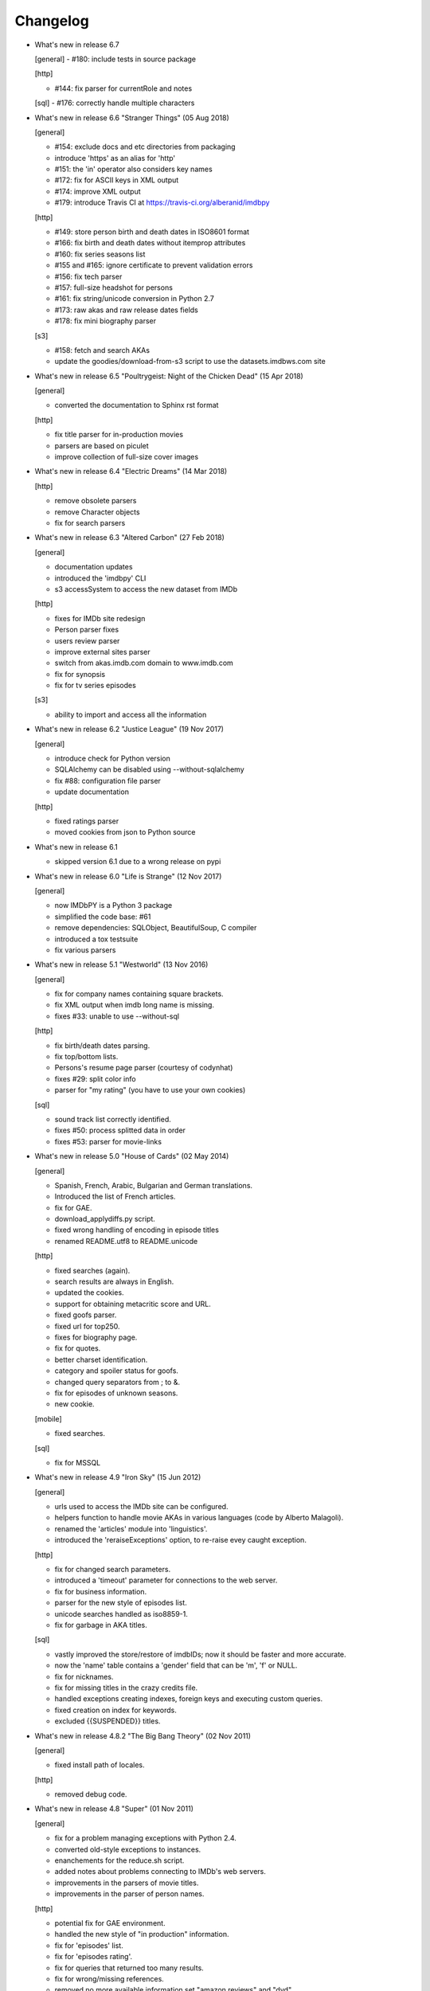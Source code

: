Changelog
=========

* What's new in release 6.7

  [general]
  - #180: include tests in source package

  [http]

  - #144: fix parser for currentRole and notes

  [sql]
  - #176: correctly handle multiple characters


* What's new in release 6.6 "Stranger Things" (05 Aug 2018)

  [general]

  - #154: exclude docs and etc directories from packaging
  - introduce 'https' as an alias for 'http'
  - #151: the 'in' operator also considers key names
  - #172: fix for ASCII keys in XML output
  - #174: improve XML output
  - #179: introduce Travis CI at https://travis-ci.org/alberanid/imdbpy

  [http]

  - #149: store person birth and death dates in ISO8601 format
  - #166: fix birth and death dates without itemprop attributes
  - #160: fix series seasons list
  - #155 and #165: ignore certificate to prevent validation errors
  - #156: fix tech parser
  - #157: full-size headshot for persons
  - #161: fix string/unicode conversion in Python 2.7
  - #173: raw akas and raw release dates fields
  - #178: fix mini biography parser

  [s3]

  - #158: fetch and search AKAs
  - update the goodies/download-from-s3 script to use the datasets.imdbws.com site


* What's new in release 6.5 "Poultrygeist: Night of the Chicken Dead" (15 Apr 2018)

  [general]

  - converted the documentation to Sphinx rst format

  [http]

  - fix title parser for in-production movies
  - parsers are based on piculet
  - improve collection of full-size cover images


* What's new in release 6.4 "Electric Dreams" (14 Mar 2018)

  [http]

  - remove obsolete parsers
  - remove Character objects
  - fix for search parsers


* What's new in release 6.3 "Altered Carbon" (27 Feb 2018)

  [general]

  - documentation updates
  - introduced the 'imdbpy' CLI
  - s3 accessSystem to access the new dataset from IMDb

  [http]

  - fixes for IMDb site redesign
  - Person parser fixes
  - users review parser
  - improve external sites parser
  - switch from akas.imdb.com domain to www.imdb.com
  - fix for synopsis
  - fix for tv series episodes

  [s3]

  - ability to import and access all the information


* What's new in release 6.2 "Justice League" (19 Nov 2017)

  [general]

  - introduce check for Python version
  - SQLAlchemy can be disabled using --without-sqlalchemy
  - fix #88: configuration file parser
  - update documentation

  [http]

  - fixed ratings parser
  - moved cookies from json to Python source


* What's new in release 6.1

  - skipped version 6.1 due to a wrong release on pypi


* What's new in release 6.0 "Life is Strange" (12 Nov 2017)

  [general]

  - now IMDbPY is a Python 3 package
  - simplified the code base: #61
  - remove dependencies: SQLObject, BeautifulSoup, C compiler
  - introduced a tox testsuite
  - fix various parsers


* What's new in release 5.1 "Westworld" (13 Nov 2016)

  [general]

  - fix for company names containing square brackets.
  - fix XML output when imdb long name is missing.
  - fixes #33: unable to use --without-sql

  [http]

  - fix birth/death dates parsing.
  - fix top/bottom lists.
  - Persons's resume page parser (courtesy of codynhat)
  - fixes #29: split color info
  - parser for "my rating" (you have to use your own cookies)

  [sql]

  - sound track list correctly identified.
  - fixes #50: process splitted data in order
  - fixes #53: parser for movie-links


* What's new in release 5.0 "House of Cards" (02 May 2014)

  [general]

  - Spanish, French, Arabic, Bulgarian and German translations.
  - Introduced the list of French articles.
  - fix for GAE.
  - download_applydiffs.py script.
  - fixed wrong handling of encoding in episode titles
  - renamed README.utf8 to README.unicode

  [http]

  - fixed searches (again).
  - search results are always in English.
  - updated the cookies.
  - support for obtaining metacritic score and URL.
  - fixed goofs parser.
  - fixed url for top250.
  - fixes for biography page.
  - fix for quotes.
  - better charset identification.
  - category and spoiler status for goofs.
  - changed query separators from ; to &.
  - fix for episodes of unknown seasons.
  - new cookie.

  [mobile]

  - fixed searches.

  [sql]

  - fix for MSSQL


* What's new in release 4.9 "Iron Sky" (15 Jun 2012)

  [general]

  - urls used to access the IMDb site can be configured.
  - helpers function to handle movie AKAs in various
    languages (code by Alberto Malagoli).
  - renamed the 'articles' module into 'linguistics'.
  - introduced the 'reraiseExceptions' option, to re-raise
    evey caught exception.

  [http]

  - fix for changed search parameters.
  - introduced a 'timeout' parameter for connections to the web server.
  - fix for business information.
  - parser for the new style of episodes list.
  - unicode searches handled as iso8859-1.
  - fix for garbage in AKA titles.

  [sql]

  - vastly improved the store/restore of imdbIDs; now it should be faster
    and more accurate.
  - now the 'name' table contains a 'gender' field that can be 'm', 'f' or NULL.
  - fix for nicknames.
  - fix for missing titles in the crazy credits file.
  - handled exceptions creating indexes, foreign keys and
    executing custom queries.
  - fixed creation on index for keywords.
  - excluded {{SUSPENDED}} titles.


* What's new in release 4.8.2 "The Big Bang Theory" (02 Nov 2011)

  [general]

  - fixed install path of locales.

  [http]

  - removed debug code.


* What's new in release 4.8 "Super" (01 Nov 2011)

  [general]

  - fix for a problem managing exceptions with Python 2.4.
  - converted old-style exceptions to instances.
  - enanchements for the reduce.sh script.
  - added notes about problems connecting to IMDb's web servers.
  - improvements in the parsers of movie titles.
  - improvements in the parser of person names.

  [http]

  - potential fix for GAE environment.
  - handled the new style of "in production" information.
  - fix for 'episodes' list.
  - fix for 'episodes rating'.
  - fix for queries that returned too many results.
  - fix for wrong/missing references.
  - removed no more available information set "amazon
    reviews" and "dvd".
  - fix for cast of tv series.
  - fix for title of tv series.
  - now the beautiful parses work again.

  [httpThin]

  - removed "httpThin", falling back to "http".

  [mobile]

  - fix for missing headshots.
  - fix for rating and number of votes.
  - fix for missing genres.
  - many other fixes to keep up-to-date with the IMDb site.

  [sql]

  - fix for a nasty bug parsing notes about character names.
  - fixes for SQLite with SQLOjbect.


* What's new in release 4.7 "Saw VI" (23 Jan 2011)

  [http]

  - first fixes for the new set of parsers.
  - first changes to support the new set of web pages.
  - fix for lists of uncategorized episodes.
  - fix for movies with multiple countries.
  - fix for the currentRole property.
  - more robust handling for vote details.

  [mobile]

  - first fixes for the new set of parsers.

  [sql]

  - the tables containing titles and names (and akas) now
    include a 'md5sum' column calculated on the "long imdb canonical title/name".


* What's new in release 4.6 "The Road" (19 Jun 2010)

  [general]

  - introduced the 'full-size cover url' and 'full-size headshot'
    keys for Movie, Person and Character instances.
  - moved the development to a Mercurial repository.
  - introduced the parseXML function in the imdb.helpers module.
  - now the asXML method can exclude dynamically generated keys.
  - rationalized the use of the 'logging' and 'warnings' modules.
  - the 'update' method no longer raises an exception, if asked for
    an unknown info set.

  [http/mobile]

  - removed new garbage from the imdb pages.
  - support new style of akas.
  - fix for the "trivia" page.
  - fixes for searches with too many results.

  [sql]

  - fixes for garbage in the plain text data files.
  - support for SQLite shipped with Python 2.6.


* What's new in release 4.5.1 "Dollhouse" (01 Mar 2010)

  [general]

  - reintroduced the ez_setup.py file.
  - fixes for AKAs on 'release dates'.
  - added the dtd.


* What's new in release 4.5 "Invictus" (28 Feb 2010)

  [general]

  - moved to setuptools 0.6c11.
  - trying to make the SVN release versions work fine.
  - http/mobile should work in GAE (Google App Engine).
  - added some goodies scripts, useful for programmers (see the
    docs/goodies directory).

  [http/mobile]

  - removed urllib-based User-Agent header.
  - fixes for some minor changes to IMDb's html.
  - fixes for garbage in movie quotes.
  - improvements in the handling of AKAs.

  [mobile]

  - fixes for AKAs in search results.

  [sql]

  - fixes for bugs restoring imdbIDs.
  - first steps to split CSV creation/insertion.


* What's new in release 4.4 "Gandhi" (06 Jan 2010)

  [general]

  - introduced a logging facility; see README.logging.
  - the 'http' and 'mobile' should be a lot more robust.

  [http]

  - fixes for the n-th set of changes to IMDb's HTML.
  - improvements to perfect-match searches.
  - slightly simplified the parsers for search results.

  [mobile]

  - fixes for the n-th set of changes to IMDb's HTML.
  - slightly simplified the parsers for search results.

  [sql]

  - movies' keywords are now correctly imported, using CSV files.
  - minor fixes to handle crap in the plain text data files.
  - removed an outdate parameter passed to SQLObject.
  - made imdbpy2sql.py more robust in some corner-cases.
  - fixes for the Windows environment.


* What's new in release 4.3 "Public Enemies" (18 Nov 2009)

  [general]

  - the installer now takes care of .mo files.
  - introduced, in the helpers module, the functions keyToXML and
    translateKey, useful to translate dictionary keys.
  - support for smart guessing of the language of a movie title.
  - updated the DTD.

  [http]

  - fixed a lot of bugs introduced by the new IMDb.com design.
  - nicer handling of HTTP 404 response code.
  - fixed parsers for top250 and bottom100 lists.
  - fixed a bug parsing AKAs.
  - fixed misc bugs.

  [mobile]

  - removed duplicates in list of genres.

  [sql]

  - fixed a bug in the imdbpy2sql.py script using CSV files;
    the 'movie_info_idx' and 'movie_keyword' were left
    empty/with wrong data.


* What's new in release 4.2 "Battlestar Galactica" (31 Aug 2009)

  [general]

  - the 'local' data access system is gone.  See README.local.
  - the imdb.parser.common package was removed, and its code integrated
    in imdb.parser.sql and in the imdbpy2sql.py script.
  - fixes for the installer.
  - the helpers module contains the fullSizeCoverURL function, to convert
    a Movie, Person or Character instance (or a URL in a string)
    in an URL to the full-size version of its cover/headshot.
    Courtesy of Basil Shubin.
  - used a newer version of msgfmt.py, to work around a hideous bug
    generating locales.
  - minor updates to locales.
  - updated the DTD to version 4.2.

  [http]

  - removed garbage at the end of quotes.
  - fixed problems parsing company names and notes.
  - keys in character's quotes dictionary are now Movie instances.
  - fixed a bug converting entities char references (affected BeautifulSoup).
  - fixed a long-standing bug handling &amp; with BeautifulSoup.
  - top250 is now correctly parsed by BeautifulSoup.

  [sql]

  - fixed DB2 call for loading blobs/cblobs.
  - information from obsolete files are now used if and only if they
    refer to still existing titles.
  - the --fix-old-style-titles argument is now obsolete.


* What's new in release 4.1 "State Of Play" (02 May 2009)

  [general]

  - DTD definition.
  - support for locale.
  - support for the new style for movie titles ("The Title" and no
    more "Title, The" is internally used).
  - minor fix to XML code to work with the test-suite.

  [http]

  - char references in the &#xHEXCODE; format are handled.
  - fixed a bug with movies containing '....' in titles.  And I'm
    talking about Malcolm McDowell's filmography!
  - 'airing' contains object (so the accessSystem variable is set).
  - 'tv schedule' ('airing') pages of episodes can be parsed.
  - 'tv schedule' is now a valid alias for 'airing'.
  - minor fixes for empty/wrong strings.

  [sql]

  - in the database, soundex values for titles are always calculated
    after the article is stripped (if any).
  - imdbpy2sql.py has the --fix-old-style-titles option, to handle
    files in the old format.
  - fixed a bug saving imdbIDs.

  [local]

  - the 'local' data access system should be considered obsolete, and
    will probably be removed in the next release.


* What's new in release 4.0 "Watchmen" (12 Mar 2009)

  [general]

  - the installer is now based on setuptools.
  - new functions get_keyword and search_keyword to handle movie's keywords
    (example scripts included).
  - Movie/Person/... keys (and whole instances) can be converted to XML.
  - two new functions, get_top250_movies and get_bottom100_movies, to
    retrieve lists of best/worst movies (example scripts included).
  - searching for movies and persons - if present - the 'akas' keyword
    is filled, in the results.
  - 'quotes' for movies is now always a list of lists.
  - the old set of parsers (based on sgmllib.SGMLParser) are gone.
  - fixed limitations handling multiple roles (with notes).
  - fixed a bug converting somethingIDs to real imdbIDs.
  - fixed some summary methods.
  - updates to the documentation.

  [http]

  - adapted BeautifulSoup to lxml (internally, the lxml API is used).
  - currentRole is no longer populated, for non-cast entries (everything
    ends up into .notes).
  - fixed a bug search for too common terms.
  - fixed a bug identifying 'kind', searching for titles.
  - fixed a bug parsing airing dates.
  - fixed a bug searching for company names (when there's a direct hit).
  - fixed a bug handling multiple characters.
  - fixed a bug parsing episode ratings.
  - nicer keys for technical details.
  - removed the 'agent' page.

  [sql]

  - searching for a movie, the original titles are returned, instead
    of AKAs.
  - support for Foreign Keys.
  - minor changes to the db's design.
  - fixed a bug populating tables with SQLAlchemy.
  - imdbpy2sql.py shows user time and system time, along with wall time.

  [local]

  - searching for a movie, the original titles are returned, instead
    of AKAs.


* What's new in release 3.9 "The Strangers" (06 Jan 2009)

  [general]

  - introduced the search_episode method, to search for episodes' titles.
  - movie['year'] is now an integer, and no more a string.
  - fixed a bug parsing company names.
  - introduced the helpers.makeTextNotes function, useful to pretty-print
    strings in the 'TEXT::NOTE' format.

  [http]

  - fixed a bug regarding movies listed in the Bottom 100.
  - fixed bugs about tv mini-series.
  - fixed a bug about 'series cast' using BeautifulSoup.

  [sql]

  - fixes for DB2 (with SQLAlchemy).
  - improved support for movies' aka titles (for series).
  - made imdbpy2sql.py more robust, catching exceptions even when huge
    amounts of data are skipped due to errors.
  - introduced CSV support in the imdbpy2sql.py script.


* What's new in release 3.8 "Quattro Carogne a Malopasso" (03 Nov 2008)

  [http]

  - fixed search system for direct hits.
  - fixed IDs so that they always are str and not unicode.
  - fixed a bug about plot without authors.
  - for pages about a single episode of a series, "Series Crew" are
    now separated items.
  - introduced the preprocess_dom method of the DOMParserBase class.
  - handling rowspan for DOMHTMLAwardsParser is no more a special case.
  - first changes to remove old parsers.

  [sql]

  - introduced support for SQLAlchemy.

  [mobile]

  - fixed multiple 'nick names'.
  - added 'aspect ratio'.
  - fixed a "direct hit" bug searching for people.

  [global]

  - fixed search_* example scripts.
  - updated the documentation.


* What's new in release 3.7 "Burn After Reading" (22 Sep 2008)

  [http]

  - introduced a new set of parsers, active by default, based on DOM/XPath.
  - old parsers fixed; 'news', 'genres', 'keywords', 'ratings', 'votes',
    'tech', 'taglines' and 'episodes'.

  [sql]

  - the pure python soundex function now behaves correctly.

  [general]

  - minor updates to the documentation, with an introduction to the
    new set of parsers and notes for packagers.


* What's new in release 3.6 "RahXephon" (08 Jun 2008)

  [general]

  - support for company objects for every data access systems.
  - introduced example scripts for companies.
  - updated the documentation.

  [http and mobile]

  - changes to support the new HTML for "plot outline" and some lists
    of values (languages, genres, ...)
  - introduced the set_cookies method to set cookies for IMDb's account and
    the del_cookies method to remove the use of cookies; in the imdbpy.cfg
    configuration file, options "cookie_id" and "cookie_uu" can be set to
    the appropriate values; if "cookie_id" is None, no cookies are sent.
  - fixed parser for 'news' pages.
  - fixed minor bug fetching movie/person/character references.

  [http]

  - fixed a search problem, while not using the IMDbPYweb's account.
  - fixed bugs searching for characters.

  [mobile]

  - fixed minor bugs parsing search results.

  [sql]

  - fixed a bug handling movieIDs, when there are some
    inconsistencies in the plain text data files.

  [local]

  - access to 'mpaa' and 'miscellaneous companies' information.


* What's new in release 3.5 "Blade Runner" (19 Apr 2008)

  [general]

  - first changes to work on Symbian mobile phones.
  - now there is an imdb.available_access_systems() function, that can
    be used to get a list of available data access systems.
  - it's possible to pass 'results' as a parameter of the imdb.IMDb
    function; it sets the number of results to return for queries.
  - fixed summary() method in Movie and Person, to correctly handle
    unicode chars.
  - the helpers.makeObject2Txt function now supports recursion over
    dictionaries.
  - cutils.c MXLINELEN increased from 512 to 1024; some critical
    strcpy replaced with strncpy.
  - fixed configuration parser to be compatible with Python 2.2.
  - updated list of articles and some stats in the comments.
  - documentation updated.

  [sql]

  - fixed minor bugs in imdbpy2sql.py.
  - restores imdbIDs for characters.
  - now CharactersCache honors custom queries.
  - the imdbpy2sql.py's --mysql-force-myisam command line option can be
    used to force usage of MyISAM tables on InnoDB databases.
  - added some warnings to the imdbpy2sql.py script.

  [local]

  - fixed a bug in the fall-back function used to scan movie titles,
    when the cutils module is not available.
  - mini biographies are cut up to 2**16-1 chars, to prevent troubles
    with some MySQL servers.
  - fixed bug in characters4local.py, dealing with some garbage in the files.


* What's new in release 3.4 "Flatliners" (16 Dec 2007)

  [general]

  - *** NOTE FOR PACKAGERS *** in the docs directory there is the
    "imdbpy.cfg" configuration file, which should be installed in /etc
    or equivalent directory; the setup.py script *doesn't* manage its
    installation.
  - introduced a global configuration file to set IMDbPY's parameters.
  - supported characters using "sql" and "local" data access systems.
  - fixed a bug retrieving characterID from a character's name.

  [http]

  - fixed a bug in "release dates" parser.
  - fixed bugs in "episodes" parser.
  - fixed bugs reading "series years".
  - stricter definition for ParserBase._re_imdbIDmatch regular expression.

  [mobile]

  - fixed bugs reading "series years".
  - fixed bugs reading characters' filmography.

  [sql]

  - support for characters.

  [local]

  - support for characters.
  - introduced the characters4local.py script.


* What's new in release 3.3 "Heroes" (18 Nov 2007)

  [general]

  - first support for character pages; only for "http" and "mobile", so far.
  - support for multiple characters.
  - introduced an helper function to pretty-print objects.
  - added README.currentRole.
  - fixed minor bug in the __hash__ method of the _Container class.
  - fixed changes to some key names for movies.
  - introduced the search_character.py, get_character.py and
    get_first_character.py example scripts.

  [http]

  - full support for character pages.
  - fixed a bug retrieving some 'cover url'.
  - fixed a bug with multi-paragraphs biographies.
  - parsers are now instanced on demand.
  - accessSystem and modFunct are correctly set for every Movie, Person
    and Character object instanced.

  [mobile]

  - full support for character pages.

  [sql]

  - extended functionality of the custom queries support for the
    imdbpy2sql.py script to circumvent a problem with MS SQLServer.
  - introducted the "--mysql-innodb" and "--ms-sqlserver" shortcuts
    for the imdbpy2sql.py script.
  - introduced the "--sqlite-transactions" shortcut to activate
    transaction using SQLite which, otherwise, would have horrible
    performances.
  - fixed a minor bug with top/bottom ratings, in the imdbpy2sql.py script.

  [local]

  - filtered out some crap in the "quotes" plain text data files, which
    also affected sql, importing the data.


* What's new in release 3.2 "Videodrome" (25 Sep 2007)

  [global]

  - now there's an unique place where "akas.imdb.com" is set, in the
    main module.
  - introduced __version__ and VERSION in the main module.
  - minor improvements to the documentation.

  [http]

  - updated the main movie parser to retrieve the recently modified
    cast section.
  - updated the crazy credits parser.
  - fixed a bug retrieving 'cover url'.

  [mobile]

  - fixed a bug parsing people's filmography when only one duty
    was listed.
  - updated to retrieve series' creator.

  [sql]

  - added the ability to perform custom SQL queries at the command
    line of the imdbpy2sql.py script.
  - minor fixes for the imdbpy2sql.py script.


* What's new in release 3.1 "The Snake King" (18 Jul 2007)

  [global]

  - the IMDbPYweb account now returns a single item, when a search
    returns only one "good enough" match (this is the IMDb's default).
  - updated the documentation.
  - updated list of contributors and developers.

  [http]

  - supported the new result page for searches.
  - supported the 'synopsis' page.
  - supported the 'parents guide' page.
  - fixed a bug retrieving notes about a movie's connections.
  - fixed a bug for python2.2 (s60 mobile phones).
  - fixed a bug with 'Production Notes/Status'.
  - fixed a bug parsing role/duty and notes (also for httpThin).
  - fixed a bug retrieving user ratings.
  - fixed a bug (un)setting the proxy.
  - fixed 2 bugs in movie/person news.
  - fixed a bug in movie faqs.
  - fixed a bug in movie taglines.
  - fixed a bug in movie quotes.
  - fixed a bug in movie title, in "full cast and crew" page.
  - fixed 2 bugs in persons' other works.

  [sql]

  - hypothetical fix for a unicode problem in the imdbpy2sql.py script.
  - now the 'imdbID' fields in the Title and Name tables are restored,
    updating from an older version.
  - fixed a nasty bug handling utf-8 strings in the imdbpy2sql.py script.

  [mobile]

  - supported the new result page for searches.
  - fixed a bug for python2.2 (s60 mobile phones).
  - fixed a bug searching for persons with single match and no
    messages in the board.
  - fixed a bug parsing role/duty and notes.


* What's new in release 3.0 "Spider-Man 3" (03 May 2007)

  [global]

  - IMDbPY now works with the new IMDb's site design; a new account is
    used to access data; this affect a lot of code, especially in the
    'http', 'httpThin' and 'mobile' data access systems.
  - every returned string should now be unicode; dictionary keywords are
    _not_ guaranteed to be unicode (but they are always 7bit strings).
  - fixed a bug in the __contains__ method of the Movie class.
  - fix in the analyze_title() function to handle malformed episode
    numbers.

  [http]

  - introduced the _in_content instance variable for objects instances of
    ParserBase, True when inside the <div id="tn15content"> tag.
    Opening and closing this pair of tags two methods, named _begin_content()
    and _end_content() are called with no parameters (by default, they do
    nothing).
  - in the utils module there's the build_person function, useful to create
    a Person instance from the tipical formats found in the IMDb's web site.
  - an analogue build_movie function can be used to instance Movie objects.
  - inverted the getRefs default - now if not otherwise set, it's False.
  - added a parser for the "merchandising" ("for sale") page for persons.
  - the 'rating' parser now collects also 'rating' and 'votes' data.
  - the HTMLMovieParser class (for movies) was rewritten from zero.
  - the HTMLMaindetailsParser class (for persons) was rewritten from zero.
  - unified the "episode list" and "episodes cast" parsers.
  - fixed a bug parsing locations, which resulted in missing information.
  - locations_parser splitted from "tech" parser.
  - "connections" parser now handles the recently introduced notes.

  [http parser conversion]

  - these parsers worked out-of-the-box; airing, eprating, alternateversions,
    dvd, goofs, keywords, movie_awards, movie_faqs, person_awards, rec,
    releasedates, search_movie, search_person, soundclips, soundtrack, trivia,
    videoclips.
  - these parsers were fixed; amazonrev, connections, episodes, crazycredits,
    externalrev, misclinks, newsgrouprev, news, officialsites, otherworks,
    photosites, plot, quotes, ratings, sales, taglines, tech, business,
    literature, publicity, trivia, videoclips, maindetails, movie.

  [mobile]

  - fixed to work with the new design.
  - a lot of code is now shared amongst 'http' and 'mobile'.

  [sql]

  - fixes for other bugs related to unicode support.
  - minor changes to slightly improve performances.


* What's new in release 2.9 "Rodan! The Flying Monster" (21 Feb 2007)

  [global]

  - on 19 February IMDb has redesigned its site; this is the last
    IMDbPY's release to parse the "old layout" pages; from now on,
    the development will be geared to support the new web pages.
    See the README.redesign file for more information.
  - minor clean-ups and functions added to the helpers module.

  [http]

  - fixed some unicode-related problems searching for movie titles and
    person names; also changed the queries used to search titles/names.
  - fixed a bug parsing episodes for tv series.
  - fixed a bug retrieving movieID for tv series, searching for titles.

  [mobile]

  - fixed a problem searching exact matches (movie titles only).
  - fixed a bug with cast entries, after minor changes to the IMDb's
    web site HTML.

  [local and sql]

  - fixed a bug parsing birth/death dates and notes.

  [sql]

  - (maybe) fixed another unicode-related bug fetching data from a
    MySQL database.  Maybe.  Maybe.  Maybe.


* What's new in release 2.8 "Apollo 13" (14 Dec 2006)

  [general]

  - fix for environments where sys.stdin was overridden by a custom object.

  [http data access system]

  - added support for the movies' "FAQ" page.
  - now the "full credits" (aka "full cast and crew") page can be parsed;
    it's mostly useful for tv series, because this page is complete while
    "combined details" contains only partial data.
    E.g.

        ia.update(tvSeries, 'full credits')

  - added support for the movies' "on television" (ia.update(movie, "airing"))
  - fixed a bug with 'miscellaneous companies'.
  - fixed a bug retrieving the list of episodes for tv series.
  - fixed a bug with tv series episodes' cast.
  - generic fix for XML single tags (unvalid HTML tags) like <br/>
  - fixed a minor bug with 'original air date'.

  [sql data access system]

  - fix for a unicode bug with recent versions of SQLObject and MySQL.
  - fix for a nasty bug in imdbpy2sql.py that will show up splitting a
    data set too large to be sent in a single shot to the database.

  [mobile data access system]

  - fixed a bug searching titles and names, where XML char references
    were not converted.


* What's new in release 2.7 "Pitch Black" (26 Sep 2006)

  [general]

  - fixed search_movie.py and search_person.py scripts; now they return
    both the movieID/personID and the imdbID.
  - the IMDbPY account was configured to hide the mini-headshots.
  - http and mobile data access systems now try to handle queries
    with too many results.

  [http data access system]

  - fixed a minor bug retrieving information about persons, with movies
    in production.
  - fixed support for cast list of tv series.
  - fixed a bug retrieving 'plot keywords'.
  - some left out company credits are now properly handled.

  [mobile data access system]

  - fixed a major bug with the cast list, after the changes to the
    IMDb web site.
  - fixed support for cast list of tv series.
  - fixed a minor bug retrieving information about persons, with movies
    in production.
  - now every AKA title is correctly parsed.

  [sql data access system]

  - fixed a(nother) bug updating imdbID for movies and persons.
  - fixed a bug retrieving personID, while handling names references.

  [local data access system]

  - "where now" information now correctly handles multiple lines (also
    affecting the imdbpy2sql.py script).


* What's new in release 2.6 "They Live" (04 Jul 2006)

  [general]

  - renamed sortMovies to cmpMovies and sortPeople to cmpPeople; these
    function are now used to compare Movie/Person objects.
    The cmpMovies also handles tv series episodes.

  [http data access system]

  - now information about "episodes rating" are retrieved.
  - fixed a bug retrieving runtimes and akas information.
  - fixed an obscure bug trying an Exact Primary Title/Name search when
    the provided title was wrong/incomplete.
  - support for the new format of the "DVD details" page.

  [sql data access system]

  - now at insert-time the tables doesn't have indexes, which are
    added later, resulting in a huge improvement of the performances
    of the imdbpy2sql.py script.
  - searching for tv series episodes now works.
  - fixed a bug inserting information about top250 and bottom10 films rank.
  - fixed a bug sorting movies in people's filmography.
  - fixed a bug filtering out adult-only movies.
  - removed unused ForeignKeys in the dbschema module.
  - fixed a bug inserting data in databases that require a commit() call,
    after a call to executemany().
  - fixed a bug inserting aka titles in database that checks for foreign
    keys consistency.
  - fixed an obscure bug splitting too huge data sets.
  - MoviesCache and PersonsCache are now flushed few times.
  - fixed a bug handling excessive recursion.
  - improved the exceptions handling.


* What's new in release 2.5 "Ninja Thunderbolt" (15 May 2006)

  [general]

  - support for tv series episodes; see the README.series file.
  - modified the DISCLAIMER.txt file to be compliant to the debian guidelines.
  - fixed a bug in the get_first_movie.py script.
  - Movie and Person instances are now hashable, so that they can be used
    as dictionary keys.
  - modified functions analyze_title and build_title to support tv episodes.
  - use isinstance for type checking.
  - minor updates to the documentation.
  - the imdbID for Movie and Person instances is now searched if either
    one of movieID/personID and title/name is provided.
  - introduced the isSame() method for both Movie and Person classes,
    useful to compare object by movieID/personID and accessSystem.
  - __contains__() methods are now recursive.
  - two new functions in the IMDbBase class, title2imdbID() and name2imdbID()
    are used to get the imdbID, given a movie title or person name.
  - two new functions in the helpers module, sortedSeasons() and
    sortedEpisodes(), useful to manage lists/dictionaries of tv series
    episodes.
  - in the helpers module, the get_byURL() function can be used to retrieve
    a Movie or Person object for the given URL.
  - renamed the "ratober" C module to "cutils".
  - added CONTRIBUTORS.txt file.

  [http data access system]

  - fixed a bug regarding currentRole for tv series.
  - fixed a bug about the "merchandising links" page.

  [http and mobile data access systems]

  - fixed a bug retrieving cover url for tv (mini) series.

  [mobile data access system]

  - fixed a bug with tv series titles.
  - retrieves the number of episodes for tv series.

  [local data access system]

  - new get_episodes function in the cutils/ratober C module.
  - search functions (both C and pure python) are now a lot faster.
  - updated the documentation with work-arounds to make the mkdb program
    works with a recent set of plain text data files.

  [sql data access system]

  - uses the SQLObject ORM to support a wide range of database engines.
  - added in the cutils C module the soundex() function, and a fall back
    Python only version in the parser.sql package.


* What's new in release 2.4 "Munich" (09 Feb 2006)

  [general]

  - strings are now unicode/utf8.
  - unified Movie and Person classes.
  - the strings used to store every kind of information about movies and
    person now are modified (substituting titles and names references)
    only when it's really needed.
  - speed improvements in functions modifyStrings, sortMovies,
    canonicalName, analyze_name, analyze_title.
  - performance improvements in every data access system.
  - removed the deepcopy of the data, updating Movie and Person
    information.
  - moved the "ratober" C module in the imdb.parser.common package,
    being used by both ""http" and "sql" data access systems.
  - C functions in the "ratober" module are always case insensitive.
  - the setup.py script contains a work-around to make installation
    go on even if the "ratober" C module can't be compiled (displaying
    a warning), since it's now optional.
  - minor updates to documentation, to keep it in sync with changes
    in the code.
  - the new helpers.py module contains functions useful to write
    IMDbPY-based programs.
  - new doc file README.utf8, about unicode support.

  [http data access system]

  - the ParserBase class now inherits from sgmllib.SGMLParser,
    instead of htmllib.HTMLParser, resulting in a little improvement
    in parsing speed.
  - fixed a bug in the parser for the "news" page for movies and
    persons.
  - removed special handlers for entity and chardefs in the HTMLMovieParser
    class.
  - fixed bugs related to non-ascii chars.
  - fixed a bug retrieving the URL of the cover.
  - fixed a nasty bug retrieving the title field.
  - retrieve the 'merchandising links' page.
  - support for the new "episodes cast" page for tv series.
  - fixed a horrible bug retrieving guests information for tv series.

  [sql data access system]

  - fixed the imdbpy2sql.py script, to handle files with spurious lines.
  - searches for names and titles are now much faster, if the
    imdb.parser.common.ratober C module is compiled and installed.
  - imdbpy2sql.py now works also on partial data (i.e. if you've not
    downloaded every single plain text file).
  - imdbpy2sql.py considers also a couple of files in the contrib directory.
  - searching names and titles, only the first 5 chars returned from
    the SOUNDEX() SQL function are compared.
  - should works if the database is set to unicode/utf-8.

  [mobile data access system]

  - fixed bugs related to non-ascii chars.
  - fixed a bug retrieving the URL of the cover.
  - retrieve currentRole/notes also for tv guest appearances.

  [local data access system]

  - it can work even if the "ratober" C module is not compiled;
    obviously the pure python substitute is painfully slow (a
    warning is issued).


* What's new in release 2.3 "Big Fish" (03 Dec 2005)

  [general]

  - uniformed numerous keys for Movie and Person objects.
  - 'birth name' is now always in canonical form, and 'nick names'
    are always normalized; these changes also affect the sql data
    access system.

  [http data access system]

  - removed the 'imdb mini-biography by' key; the name of the author
    is now prepended to the 'mini biography' key.
  - fixed an obscure bug using more than one access system (http in
    conjunction with mobile or httpThin).
  - fixed a bug in amazon reviews.

  [mobile data access system]

  - corrected some bugs retrieving filmography and cast list.

  [sql data access system]

  - remove 'birth name' and 'nick names' from the list of 'akas'.
  - in the SQL database, 'crewmembers' is now 'miscellaneous crew'.
  - fixed a bug retrieving "guests" for TV Series.


* What's new in release 2.2 "The Thing" (17 Oct 2005)

  [general]

  - now the Person class has a 'billingPos' instance variable used to
    keep record of the position of the person in the list of credits (as
    an example, "Laurence Fishburne" is billed in 2nd position in the
    cast list for the "Matrix, The (1999)" movie.
  - added two functions to the utils module, to sort respectively
    movies (by year/title/imdbIndex) and persons (by billingPos/name/imdbIndex).
  - every data access system support the 'adultSearch' argument and the
    do_adult_search() method to exclude the adult movies from your searches.
    By default, adult movies are always listed.
  - renamed the scripts, appending the ".py" extension.
  - added an "IMDbPY Powered" logo and a bitmap used by the Windows installer.
  - now Person and Movie objects always convert name/title to the canonical
    format (Title, The).
  - minor changes to the functions used to convert to "canonical format"
    names and titles; they should be faster and with better matches.
  - 'title' is the first argument, instancing a Movie object (instead
    of 'movieID').
  - 'name' is the first argument, instancing a Movie object (instead
    of 'personID').

  [http data access system]

  - retrieves the 'guest appearances' page for TV series.
  - fixed a bug retrieving newsgroup reviews urls.
  - fixed a bug managing non-breaking spaces (they're truly a damnation!)
  - fixed a bug with mini TV Series in people's biographies.
  - now keywords are in format 'bullet-time' and no more 'Bullet Time'.

  [mobile data access system]

  - fixed a bug with direct hits, searching for a person's name.
  - fixed a bug with languages and countries.

  [local data access system]

  - now cast entries are correctly sorted.
  - new search system; it should return better matches in less
    time (searching people's name is still somewhat slow); it's
    also possibile to search for "long imdb canonical title/name".
  - fixed a bug retrieving information about a movie with the same
    person listed more than one time in a given role/duty (e.g., the
    same director for different episodes of a TV series).  Now it
    works fine and it should also be a bit faster.
  - 'notable tv guest appearences' in biography is now a list of Movie
    objects.
  - writers are sorted in the right order.

  [sql data access system]

  - search results are now sorted in correct order; difflib is used to
    calculate strings similarity.
  - new search SQL query and comparison algorithm; it should return
    much better matches.
  - searches for only a surname now returns much better results.
  - fixed a bug in the imdbpy2sql.py script; now movie quotes are correctly
    managed.
  - added another role, 'guests', for notable tv guest appearences.
  - writers are sorted in the right order.
  - put also the 'birth name' and the 'nick names' in the akanames table.


* What's new in release 2.1 "Madagascar" (30 Aug 2005)

  [general]

  - introduced the "sql data access system"; now you can transfer the
    whole content of the plain text data files (distributed by IMDb)
    into a SQL database (MySQL, so far).
  - written a tool to insert the plain text data files in a SQL database.
  - fixed a bug in items() and values() methods of Movie and Person
    classes.
  - unified portions of code shared between "local" and "sql".

  [http data access system]

  - fixed a bug in the search_movie() and search_person() methods.
  - parse the "external reviews", "newsgroup reviews", "newsgroup reviews",
    "misc links", "sound clips", "video clips", "amazon reviews", "news" and
    "photo sites" pages for movies.
  - parse the "news" page for persons.
  - fixed a bug retrieving personID and movieID within namesRefs
    and titlesRefs.

  [local data access system]

  - fixed a bug; 'producer' data where scanned two times.
  - some tags were missing for the laserdisc entries.

  [mobile data access system]

  - fixed a bug retrieving cast information (sometimes introduced
    with "Cast overview" and sometimes with "Credited cast").
  - fixed a bug in the search_movie() and search_person() methods.


* What's new in release 2.0 "Land Of The Dead" (16 Jul 2005)

  [general]

  - WARNING! Now, using http and mobile access methods, movie/person
    searches will include by default adult movie titles/pornstar names.
    You can still deactivate this feature by setting the adultSearch
    argument to false, or calling the do_adult_search() method with
    a false value.
  - fixed a bug using the 'all' keyword of the 'update' method.

  [http data access system]

  - added the "recommendations" page.
  - the 'notes' instance variable is now correctly used to store
    miscellaneous information about people in non-cast roles, replacing
    the 'currentRole' variable.
  - the adultSearch initialization argument is by default true.
  - you can supply the proxy to use with the 'proxy' initialization
    argument.
  - retrieve the "plot outline" information.
  - fixed a bug in the BasicMovieParser class, due to changes in the
    IMDb's html.
  - the "rating details" parse information about the total number
    of voters, arithmetic mean, median and so on.  The values are
    stored as integers and floats, and no more as strings.
  - dictionary keys in soundtrack are lowercase.
  - fixed a bug with empty 'location' information.

  [mobile data access system]

  - number of votes, rating and top 250 rank are now integers/floats.
  - retrieve the "plot outline" information.

  [local data access system]

  - number of votes, rating and top 250 rank are now integers/floats.


* What's new in release 1.9 "Ed Wood" (02 May 2005)

  [general]

  - introduced the new "mobile" data access system, useful for
    small systems.  It should be from 2 to 20 times faster than "http"
    or "httpThin".
  - the "http", "httpThin" and "mobile" data access system can now
    search for adult movies.  See the README.adult file.
  - now it should works again with python 2.0 and 2.1.
  - fixed a bug affecting performances/download time.
  - unified some keywords amongst differents data access systems.

  [http data access system]

  - fixed some bugs; now it retrieves names akas correctly.


* What's new in release 1.8 "Paths Of Glory" (24 Mar 2005)

  [general]

  - introduced a new data access system "httpThin", useful for
    systems with limited bandwidth and CPU power, like PDA,
    hand-held devices and mobile phones.
  - the setup.py script can be configured to not compile/install
    the local access system and the example scripts (useful for
    hand-held devices); introduced setup.cfg and MANIFEST.in files.
  - updated the list of articles used to manage movie titles.
  - removed the all_info tuples from Movie and Person classes,
    since the list of available info sets depends on the access
    system. I've added two methods to the IMDbBase class,
    get_movie_infoset() and get_person_infoset().
  - removed the IMDbNotAvailable exception.
  - unified some code in methods get_movie(), get_person() and
    update() in IMDbBase class.
  - minor updates to the documentation; added a 46x46 PNG icon.
  - documentation for small/mobile systems.

  [Movie class]

  - renamed the m['notes'] item of Movie objects to m['episodes'].

  [Person class]

  - the p.__contains__(m) method can be used to check if the p
    Person has worked in the m Movie.

  [local data access system]

  - gather information about "laserdisc", "literature" and "business".
  - fixed a bug in ratober.c; now the search_name() function
    handles search strings already in the "Surname, Name" format.
  - two new methods, get_lastMovieID() and get_lastPersonID().

  [http data access system]

  - limit the number of results for the query; this will save a
    lot of bandwidth.
  - fixed a bug retrieving the number of episodes of tv series.
  - now it retrieves movies information about "technical specifications",
    "business data", "literature", "soundtrack", "dvd" and "locations".
  - retrieves people information about "publicity" and "agent".


* What's new in release 1.7 "Saw" (04 Feb 2005)

  [general]

  - Person class has two new keys; 'canonical name' and
    'long imdb canonical name', like "Gibson, Mel" and
    "Gibson, Mel (I)".
  - now titles and names are always internally stored in the
    canonical format.
  - search_movie() and search_person() methods return the
    "read" movieID or personID (handling aliases).
  - Movie and Person objects have a 'notes' instance attribute,
    used to specify comments about the role of a person in a movie.
    The Movie class can also contain a ['notes'] item, used to
    store information about the runtime; e.g. (26 episodes).
  - fixed minor bugs in the IMDbBase, Person and Movie classes.
  - some performance improvements.

  [http data access system]

  - fixed bugs retrieving the currentRole.
  - try to handle unicode chars; return unicode strings when required.
  - now the searches return also "popular titles" and
    "popular names" from the new IMDb's search system.

  [local data access system]

  - information about movie connections are retrieved.
  - support for multiple biographies.
  - now it works with Python 2.2 or previous versions.
  - fixed a minor glitch in the initialization of the ratober C module.
  - fixed a pair buffer overflows.
  - fixed some (very rare) infinite loops bugs.
  - it raises IMDbDataAccessError for (most of) I/O errors.

  [Movie class]
  - fixed a bug getting the "long imdb canonical title".


* What's new in release 1.6 "Ninja Commandments" (04 Jan 2005)

  [general]

  - now inside Movie and Person object, the text strings (biography,
    movie plot, etc.) contain titles and names references, like
    "_Movie, The (1999)_ (qv)" or "'A Person' (qv)"; these reference
    are transformed at access time with a user defined function.
  - introduced _get_real_movieID and _get_real_personID methods
    in the IMDbBase class, to handle title/name aliases for the
    local access system.
  - split the _normalize_id method in _normalize_movieID
    and _normalize_personID.
  - fixed some bugs.

  [Movie class]

  - now you can access the 'canonical title' and
    'long imdb canonical title' attributes, to get the movie title
    in the format "Movie Title, The".

  [local data access system]

  - title and name aliases now work correctly.
  - now get_imdbMovieID and get_imdbPersonID methods should
    work in almost every case.
  - people's akas are handled.

  [http data access system]

  - now the BasicMovieParser class can correctly gather the imdbID.


* What's new in release 1.5 "The Incredibles" (23 Dec 2004)

  [local database]

  - support a local installation of the IMDb database!
    WOW!  Now you can download the plain text data files from
    http://imdb.com/interfaces.html and access those
    information through IMDbPY!

  [general]

  - movie titles and person names are "fully normalized";
    Not "Matrix, The (1999)", but "The Matrix (1999)";
    Not "Cruise, Tom" but "Tom Cruise".
  - get_mop_infoSet() methods can now return a tuple with the
    dictionary data and a list of information sets they provided.

  [http data access system]

  - support for the new search system (yes, another one...)
  - a lot of small fixes to stay up-to-date with the html
    of the IMDb web server.
  - modified the personParser module so that it will no
    more download both "filmoyear" and "maindetails" pages;
    now only the latter is parsed.
  - movie search now correctly reports the movie year and index.
  - gather "locations" information about a movie.
  - modified the HTMLAwardsParser class so that it doesn't list
    empty entries.


* What's new in release 1.4 "The Village" (10 Nov 2004)

  [http data access system]

  - modified the personParser.HTMLMaindetailsParser class,
    because IMDb has changed the img tag for the headshot.
  - now 'archive footage' is handled correctly.

  [IMDb class]

  - fixed minor glitches (missing "self" parameter in a
    couple of methods).

  [misc]

  - now distutils installs also the example scripts in ./bin/*


* What's new in release 1.3 "House of 1000 Corpses" (6 Jul 2004)

  [http data access system]

  - modified the BasicMovieParser and BasicPersonParser classes,
    because IMDb has removed the "pageflicker" from the html pages.

  [general]

  - the test suite was moved outside the tgz package.


* What's new in release 1.2 "Kill Bill" (2 May 2004)

  [general]

  - now it retrieves almost every available information about movie
    and people!
  - introduced the concept of "data set", to retrieve different sets
    of information about a movie/person (so that it's possibile to
    fetch only the needed information).
  - introduced a test suite, using the PyUnit (unittest) module.
  - fixed a nasty typo; the analyze_title and build_title functions
    now use the strings 'tv mini series' and 'tv series' for the 'kind'
    key (previously the 'serie' word ws used).
  - new design; removed the mix-in class and used a factory pattern;
    imdb.IMDb is now a function, which returns an instance of a class,
    subclass of imdb.IMDbBase.
  - introduced the build_name(name_dict) function in the utils module,
    which takes a dictionary and build a long imdb name.
  - fixed bugs in the analyze_name function; now it correctly raise
    an IMDbParserError exception for empty/all spaces strings.
  - now the analyze_title function sets only the meaningful
    information (i.e.: no 'kind' or 'year' key, if they're not set)

  [http data access system]

  - removed all non-greedy regular expressions.
  - removed all regular expressions in the movieParser module; now
    self.rawdata is no more used to search "strange" matches.
  - introduced a ParserBase class, used as base class for the parsers.
  - retrieve information about the production status (pre-production,
    announced, in production, etc.)
  - mpaa is now a string.
  - now when an IMDbDataAccessError is raised it shows also the
    used proxy.
  - minor changes to improve performances in the handle_data method of
    the HTMLMovieParser class.
  - minor changes to achieve a major performances improvement in
    the BasicPersonParser class in the searchPersonParse module.

  [Movie class]

  - fixed a bug in isSameTitle method, now the accessSystem is correctly
    checked.
  - fixed some typos.

  [Person class]

  - minor changes to the isSamePerson method (now it uses the build_name
    function).


* What's new in release 1.1 "Gigli" (17 Apr 2004)

  [general]

  - added support for persons (search & retrieve information about people).
  - removed the dataSets module.
  - removed the MovieTitle and the SearchMovieResults classes; now information
    about the title is stored directly in the Movie object and the search
    methods return simple lists (of Movie or Person objects).
  - removed the IMDbTitleError exception.
  - added the analyze_name() function in the imdb.utils module, which
    returns a dictionary with the 'name' and 'imdbIndex' keys from the
    given long imdb name string.

  [http data access system]

  - http search uses the new search system.
  - moved the plotParser module content inside the movieParser module.
  - fixed a minor bug handling AKAs for movie titles.

  [IMDb class]

  - introduced the update(obj) method of the IMDb class, to update
    the information of the given object (a Movie or Person instance).
  - added the get_imdbURL(obj) method if the IMDb class, which returns
    the URL of the main IMDb page for the given object (a Movie or Person).
  - renamed the 'kind' parameter of the IMDb class to 'accessSystem'.

  [Movie class]

  - now __str__() returns only the short name; the summary() method
    returns a pretty-printed string for the Movie object.
  - persons are no more simple strings, but Person objects (the role/duty
    is stored in the currentRole variable of the object).
  - isSameTitle(obj) method to compare two Movie objects even when
    not all information are gathered.
  - new __contains__() method, to check is a given person was in a movie.

  [misc]

  - updated the documentation.
  - corrected some syntax/grammar errors.


* What's new in release 1.0 "Equilibrium" (01 Apr 2004)

  [general]

  - first public release.
  - retrieve data only from the web server.
  - search only for movie titles.
